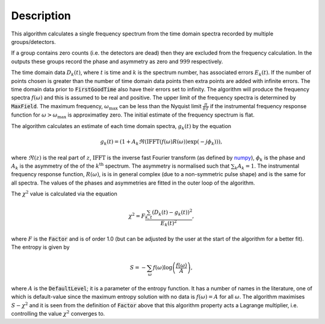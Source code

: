 .. algorithm::

.. summary::

.. relatedalgorithms::

.. properties::

Description
-----------

This algorithm calculates a single frequency spectrum from the time domain spectra recorded by multiple groups/detectors.

If a group contains zero counts (i.e. the detectors are dead) then they are excluded from the frequency calculation. In the outputs these groups record the phase and asymmetry as zero and :math:`999` respectively.

The time domain data :math:`D_k(t)`, where :math:`t` is time and :math:`k` is the spectrum number, has associated errors :math:`E_k(t)`. If the number of points chosen is greater than the number of time domain data points then extra points are
added with infinite errors. The time domain data prior to :code:`FirstGoodTime` also have their errors set to infinity. The algorithm will produce the frequency spectra :math:`f(\omega)` and this is assumed to be real and positive.
The upper limit of the frequency spectra is determined by :code:`MaxField`. The maximum frequency, :math:`\omega_\mathrm{max}` can be less than the Nyquist limit :math:`\frac{\pi}{\delta T}` if the instrumental frequency response function for
:math:`\omega>\omega_\mathrm{max}` is approximatley zero. The initial estimate of the frequency spectrum is flat.

The algorithm calculates an estimate of each time domain spectra, :math:`g_k(t)` by the equation

.. math::  g_k(t)=(1+A_k \Re(\mathrm{IFFT}(f(\omega) R(\omega))\exp(-j\phi_k) ) ),

where :math:`\Re(z)` is the real part of :math:`z`, :math:`\mathrm{IFFT}` is the inverse fast Fourier transform (as defined by `numpy
<https://docs.scipy.org/doc/numpy-1.12.0/reference/routines.fft.html#module-numpy.fft>`_), :math:`\phi_k` is the phase and :math:`A_k` is the asymmetry of the of the  :math:`k^\mathrm{th}` spectrum.
The asymmetry is normalised such that :math:`\sum_k A_k = 1`.
The instrumental frequency response function, :math:`R(\omega)`, is  is in general complex (due to a
non-symmetric pulse shape) and is the same for all spectra. The values of the phases and asymmetries are fitted in the outer loop of the algorithm.

The :math:`\chi^2` value is calculated via the equation

.. math:: \chi^2 = F\frac{\sum_{k,t} (D_k(t)-g_k(t))^2 }{E_k(t)^2},

where :math:`F` is the :code:`Factor` and is of order 1.0 (but can be adjusted by the user at the start of the algorithm for a better fit).
The entropy is given by

.. math:: S = - \sum_\omega f(\omega) \log\left(\frac{f(\omega)}{A}\right),

where :math:`A` is the :code:`DefaultLevel`; it is a parameter of the entropy function. It has a number of names in the literature, one of which
is default-value since the maximum entropy solution with no data is :math:`f(\omega)=A` for all :math:`\omega`. The algorithm maximises
:math:`S-\chi^2` and it is seen from the definition of :code:`Factor` above that this algorithm property acts a Lagrange multiplier, i.e. controlling the value :math:`\chi^2` converges to.

.. categories::

.. sourcelink::

